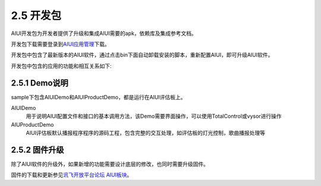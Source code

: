 .. _dev_kit-label:

2.5 开发包
============

AIUI开发包为开发者提供了升级和集成AIUI需要的apk，依赖库及集成参考文档。

开发包下载需要登录到\ `AIUI应用管理 <http://www.xfyun.cn/aiui/manage>`_\ 下载。

开发包中包含了最新版本的AIUI软件，通过点击bin下面自动卸载安装的脚本，重新配置AIUI，即可升级AIUI软件。

开发包中包含的应用的功能和相互关系如下:

.. _demoboard_relationship-label:

.. image:: demoboard.png

2.5.1 Demo说明
--------------

sample下包含AIUIDemo和AIUIProductDemo，都是运行在AIUI评估板上。

AIUIDemo
	用于说明AIUI配置文件和接口的基本调用方法，该Demo需要界面操作，可以使用TotalControl或vysor进行操作
	
AIUProductDemo
	AIUI评估板默认播报程序程序的源码工程，包含完整的交互处理，如评估板的灯光控制，歌曲播报处理等

2.5.2 固件升级
--------------

除了AIUI软件的升级外，如果新增的功能需要设计底层的修改，也同时需要升级固件。

固件的下载和更新参见\ `讯飞开放平台论坛 AIUI板块 <http://bbs.xfyun.cn/forum.php?mod=viewthread&tid=19132&highlight=AIUI%2B%E5%9B%BA%E4%BB%B6>`_\ 。







